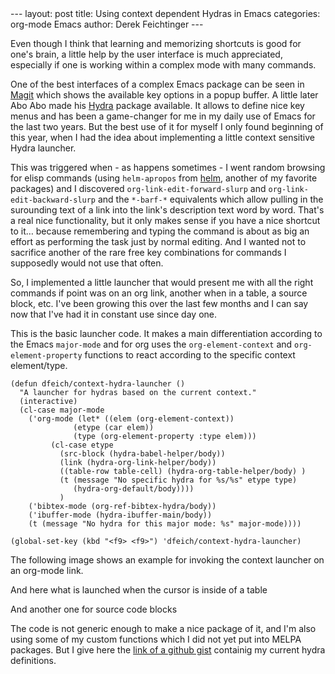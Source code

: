 #+STARTUP: showall
#+OPTIONS: toc:nil
#+EXCLUDE_TAGS: noexport

#+BEGIN_EXPORT html
---
layout: post
title: Using context dependent Hydras in Emacs
categories: org-mode Emacs
author: Derek Feichtinger
---
#+END_EXPORT

Even though I think that learning and memorizing shortcuts is good for
one's brain, a little help by the user interface is much appreciated,
especially if one is working within a complex mode with many commands.

One of the best interfaces of a complex Emacs package can be seen in
[[https://magit.vc/][Magit]] which shows the available key options in a popup buffer. A
little later Abo Abo made his [[https://github.com/abo-abo/hydra][Hydra]] package available. It allows to
define nice key menus and has been a game-changer for me in my daily
use of Emacs for the last two years. But the best use of it for myself
I only found beginning of this year, when I had the idea about
implementing a little context sensitive Hydra launcher.

This was triggered when - as happens sometimes - I went random
browsing for elisp commands (using =helm-apropos= from [[https://emacs-helm.github.io/helm/][helm]], another
of my favorite packages) and I discovered
=org-link-edit-forward-slurp= and =org-link-edit-backward-slurp= and
the =*-barf-*= equivalents which allow pulling in the surounding text
of a link into the link's description text word by word. That's a real
nice functionality, but it only makes sense if you have a nice
shortcut to it... because remembering and typing the command is about
as big an effort as performing the task just by normal editing. And I
wanted not to sacrifice another of the rare free key combinations for
commands I supposedly would not use that often.

So, I implemented a little launcher that would present me with all the
right commands if point was on an org link, another when in a table, a
source block, etc. I've been growing this over the last few months and
I can say now that I've had it in constant use since day one.

This is the basic launcher code. It makes a main differentiation
according to the Emacs =major-mode= and for org uses the
=org-element-context= and =org-element-property= functions to react
according to the specific context element/type.

#+BEGIN_SRC elisp
(defun dfeich/context-hydra-launcher ()
  "A launcher for hydras based on the current context."
  (interactive)
  (cl-case major-mode
    ('org-mode (let* ((elem (org-element-context))
		      (etype (car elem))
		      (type (org-element-property :type elem)))
		 (cl-case etype
		   (src-block (hydra-babel-helper/body))
		   (link (hydra-org-link-helper/body))
		   ((table-row table-cell) (hydra-org-table-helper/body) )
		   (t (message "No specific hydra for %s/%s" etype type)
		      (hydra-org-default/body))))
	       )
    ('bibtex-mode (org-ref-bibtex-hydra/body))
    ('ibuffer-mode (hydra-ibuffer-main/body))
    (t (message "No hydra for this major mode: %s" major-mode))))

(global-set-key (kbd "<f9> <f9>") 'dfeich/context-hydra-launcher)
#+END_SRC


The following image shows an example for invoking the context launcher
on an org-mode link.

[[file:assets/images/hydra-orglink.png]]


And here what is launched when the cursor is inside of a table

[[file:assets/images/hydra-orgtable.png]]


And another one for source code blocks

[[file:assets/images/hydra-orgsrcblock.png]]


The code is not generic enough to make a nice package of it, and I'm
also using some of my custom functions which I did not yet put into
MELPA packages. But I give here the [[https://gist.github.com/dfeich/1df4e174d45f05fb5798ca514d28c68a][link of a github gist]]
containig my current hydra definitions.

* Examples                                                         :noexport:

  These are a few examples for illustrating the use of the context
  dependent Hydras.

  
  I want to slurp the "article" into the link description: [[https://www.nytimes.com/2009/07/19/magazine/19Vance-t.html][The Genre Artist]] article

  
  #+NAME: Persons
  | Name         | Gender | Terces |
  |--------------+--------+--------|
  | Fianosther   | M      |     20 |
  | Lodermulch   | M      |     30 |
  | Derwe Coreme | F      |    500 |
  | Mercantides  | M      |    100 |
  | Ivanello     | M      |     15 |
  | Mme Soldinck | F      |     35 |

  #+BEGIN_SRC elisp :results output :var tbl=Persons
  (pp tbl)
  #+END_SRC

